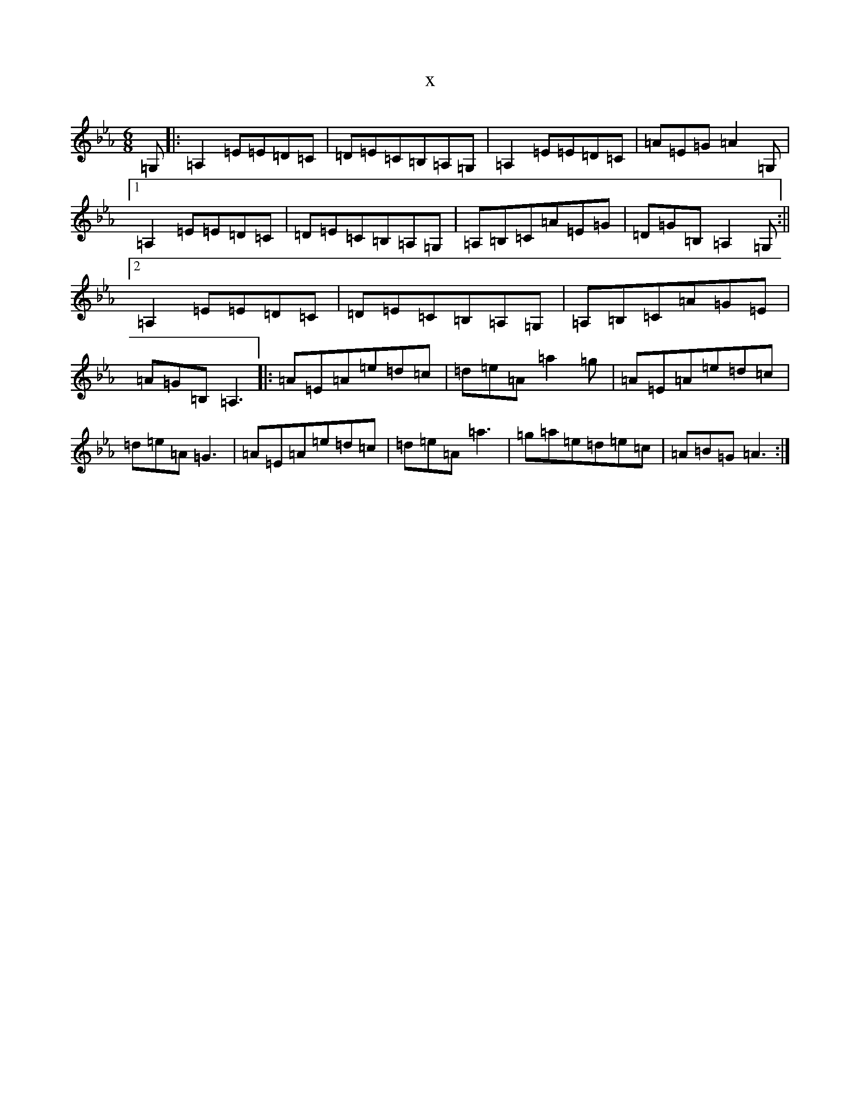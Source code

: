 X:5486
T:x
L:1/8
M:6/8
K: C minor
=G,|:=A,2=E=E=D=C|=D=E=C=B,=A,=G,|=A,2=E=E=D=C|=A=E=G=A2=G,|1=A,2=E=E=D=C|=D=E=C=B,=A,=G,|=A,=B,=C=A=E=G|=D=G=B,=A,2=G,:||2=A,2=E=E=D=C|=D=E=C=B,=A,=G,|=A,=B,=C=A=G=E|=A=G=B,=A,3|:=A=E=A=e=d=c|=d=e=A=a2=g|=A=E=A=e=d=c|=d=e=A=G3|=A=E=A=e=d=c|=d=e=A=a3|=g=a=e=d=e=c|=A=B=G=A3:|